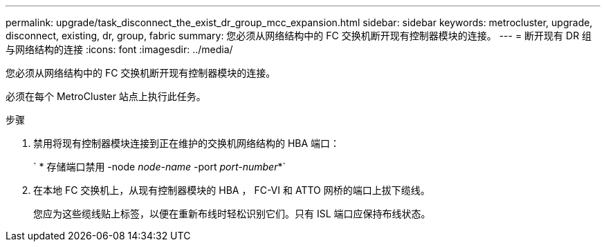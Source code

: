 ---
permalink: upgrade/task_disconnect_the_exist_dr_group_mcc_expansion.html 
sidebar: sidebar 
keywords: metrocluster, upgrade, disconnect, existing, dr, group, fabric 
summary: 您必须从网络结构中的 FC 交换机断开现有控制器模块的连接。 
---
= 断开现有 DR 组与网络结构的连接
:icons: font
:imagesdir: ../media/


[role="lead"]
您必须从网络结构中的 FC 交换机断开现有控制器模块的连接。

必须在每个 MetroCluster 站点上执行此任务。

.步骤
. 禁用将现有控制器模块连接到正在维护的交换机网络结构的 HBA 端口：
+
` * 存储端口禁用 -node _node-name_ -port _port-number_*`

. 在本地 FC 交换机上，从现有控制器模块的 HBA ， FC-VI 和 ATTO 网桥的端口上拔下缆线。
+
您应为这些缆线贴上标签，以便在重新布线时轻松识别它们。只有 ISL 端口应保持布线状态。


